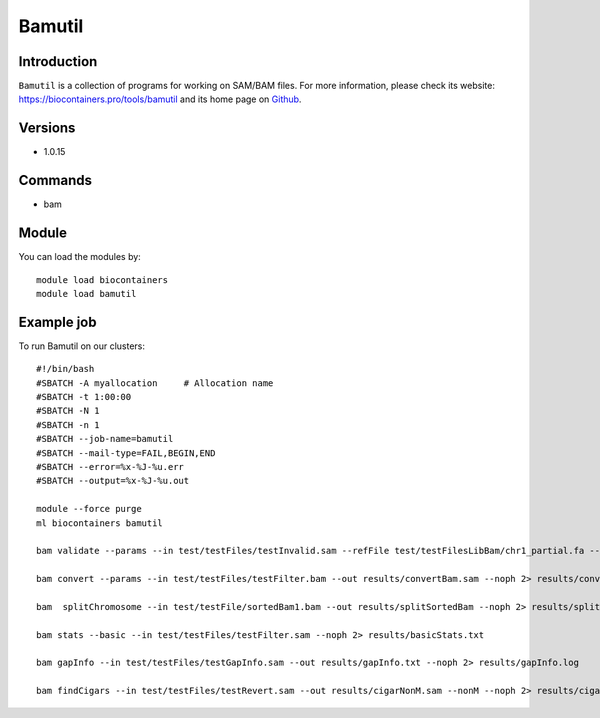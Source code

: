 .. _backbone-label:

Bamutil
==============================

Introduction
~~~~~~~~
``Bamutil`` is a collection of programs for working on SAM/BAM files. For more information, please check its website: https://biocontainers.pro/tools/bamutil and its home page on `Github`_.

Versions
~~~~~~~~
- 1.0.15

Commands
~~~~~~~
- bam

Module
~~~~~~~~
You can load the modules by::
    
    module load biocontainers
    module load bamutil

Example job
~~~~~
To run Bamutil on our clusters::

    #!/bin/bash
    #SBATCH -A myallocation     # Allocation name 
    #SBATCH -t 1:00:00
    #SBATCH -N 1
    #SBATCH -n 1
    #SBATCH --job-name=bamutil
    #SBATCH --mail-type=FAIL,BEGIN,END
    #SBATCH --error=%x-%J-%u.err
    #SBATCH --output=%x-%J-%u.out

    module --force purge
    ml biocontainers bamutil

    bam validate --params --in test/testFiles/testInvalid.sam --refFile test/testFilesLibBam/chr1_partial.fa --v --noph 2> results/validateInvalid.txt

    bam convert --params --in test/testFiles/testFilter.bam --out results/convertBam.sam --noph 2> results/convertBam.log

    bam  splitChromosome --in test/testFile/sortedBam1.bam --out results/splitSortedBam --noph 2> results/splitChromosome.txt

    bam stats --basic --in test/testFiles/testFilter.sam --noph 2> results/basicStats.txt 

    bam gapInfo --in test/testFiles/testGapInfo.sam --out results/gapInfo.txt --noph 2> results/gapInfo.log

    bam findCigars --in test/testFiles/testRevert.sam --out results/cigarNonM.sam --nonM --noph 2> results/cigarNonM.log
.. _Github: https://github.com/statgen/bamUtil

